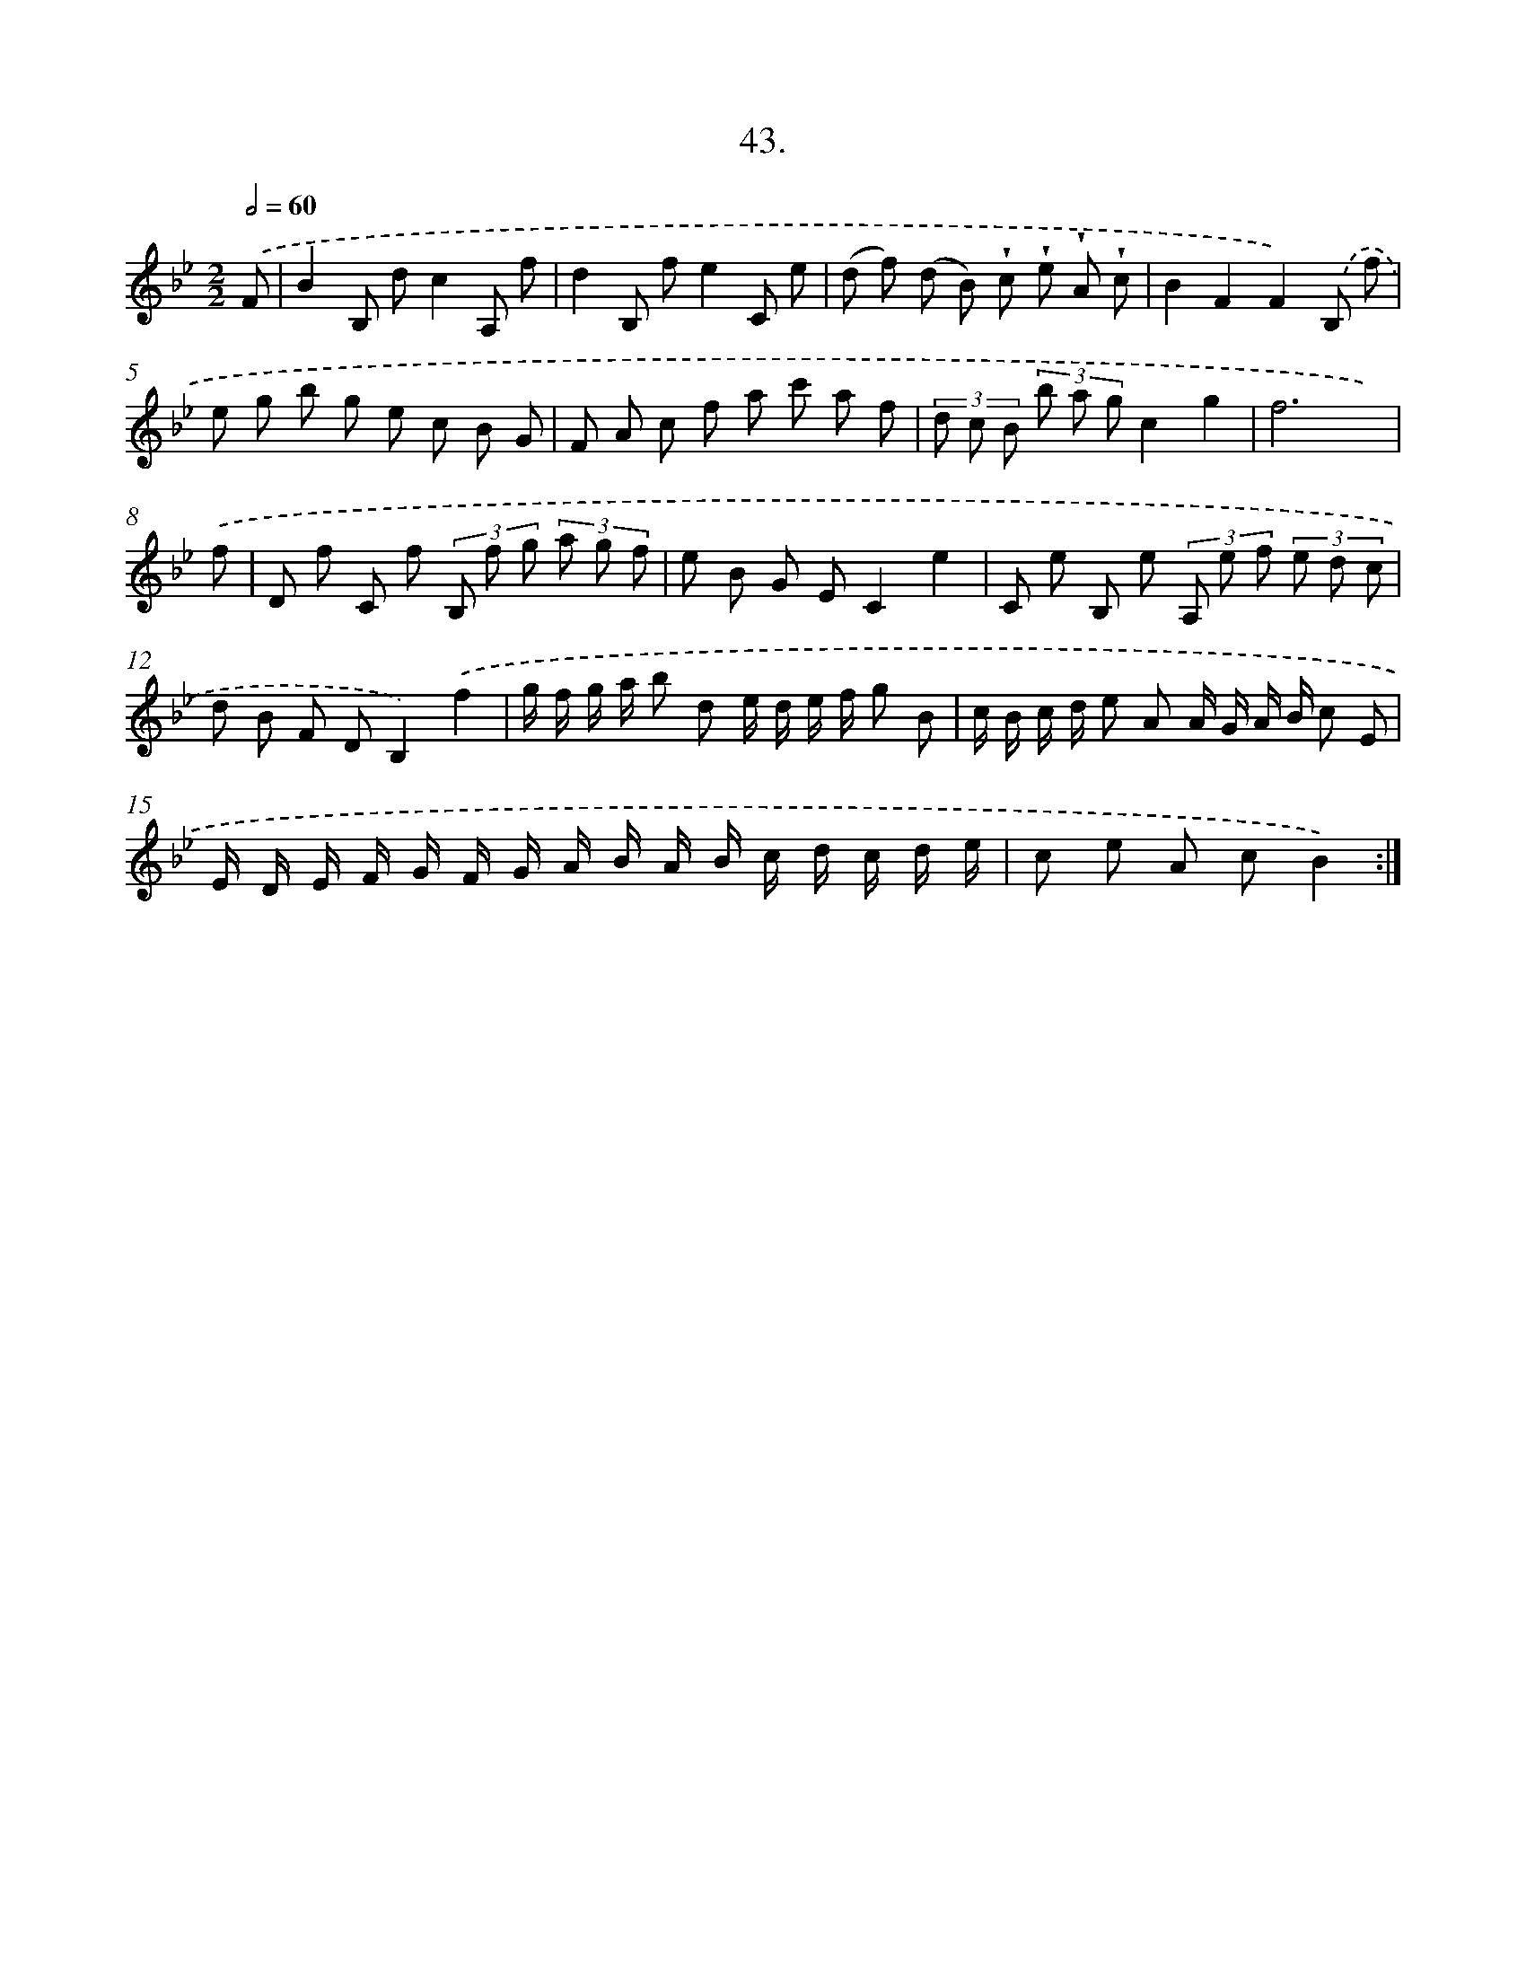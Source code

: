 X: 13770
T: 43.
%%abc-version 2.0
%%abcx-abcm2ps-target-version 5.9.1 (29 Sep 2008)
%%abc-creator hum2abc beta
%%abcx-conversion-date 2018/11/01 14:37:37
%%humdrum-veritas 2593725909
%%humdrum-veritas-data 38746341
%%continueall 1
%%barnumbers 0
L: 1/8
M: 2/2
Q: 1/2=60
K: Bb clef=treble
.('F [I:setbarnb 1]|
B2B, dc2A, f |
d2B, fe2C e |
(d f) (d B) !wedge!c !wedge!e !wedge!A !wedge!c |
B2F2F2).('B, f |
e g b g e c B G |
F A c f a c' a f |
(3d c B (3b a gc2g2 |
f6x) |
.('f [I:setbarnb 9]|
D f C f (3B, f g (3a g f |
e B G EC2e2 |
C e B, e (3A, e f (3e d c |
d B F DB,2).('f2 |
g/ f/ g/ a/ b d e/ d/ e/ f/ g B |
c/ B/ c/ d/ e A A/ G/ A/ B/ c E |
E/ D/ E/ F/ G/ F/ G/ A/ B/ A/ B/ c/ d/ c/ d/ e/ |
c e A cB2) :|]

